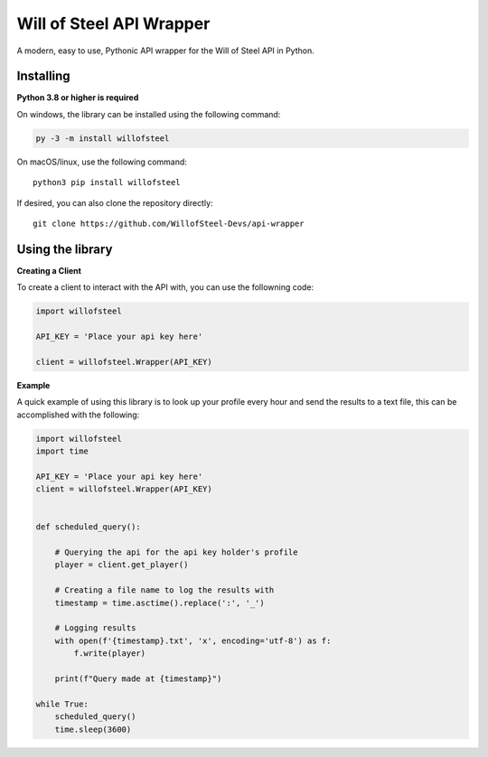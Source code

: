 Will of Steel API Wrapper
=========================

A modern, easy to use, Pythonic API wrapper for the Will of Steel API in
Python.

Installing
~~~~~~~~~~

**Python 3.8 or higher is required**

On windows, the library can be installed using the following command:

.. code:: py

   py -3 -m install willofsteel

On macOS/linux, use the following command:

::

   python3 pip install willofsteel

If desired, you can also clone the repository directly:

::

   git clone https://github.com/WillofSteel-Devs/api-wrapper

Using the library
~~~~~~~~~~~~~~~~~

**Creating a Client**

To create a client to interact with the API with, you can use the
followning code:

.. code:: py

   import willofsteel

   API_KEY = 'Place your api key here'

   client = willofsteel.Wrapper(API_KEY)

**Example**

A quick example of using this library is to look up your profile every
hour and send the results to a text file, this can be accomplished with
the following:

.. code:: py

   import willofsteel
   import time

   API_KEY = 'Place your api key here'
   client = willofsteel.Wrapper(API_KEY)


   def scheduled_query():

       # Querying the api for the api key holder's profile
       player = client.get_player()
       
       # Creating a file name to log the results with
       timestamp = time.asctime().replace(':', '_')

       # Logging results
       with open(f'{timestamp}.txt', 'x', encoding='utf-8') as f:
           f.write(player)
       
       print(f"Query made at {timestamp}")

   while True:
       scheduled_query()
       time.sleep(3600)